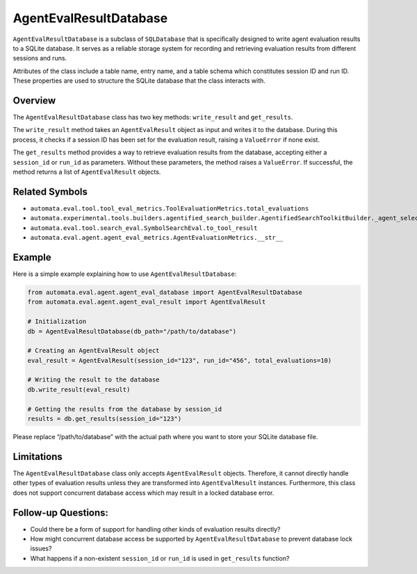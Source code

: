 AgentEvalResultDatabase
=======================

``AgentEvalResultDatabase`` is a subclass of ``SQLDatabase`` that is
specifically designed to write agent evaluation results to a SQLite
database. It serves as a reliable storage system for recording and
retrieving evaluation results from different sessions and runs.

Attributes of the class include a table name, entry name, and a table
schema which constitutes session ID and run ID. These properties are
used to structure the SQLite database that the class interacts with.

Overview
--------

The ``AgentEvalResultDatabase`` class has two key methods:
``write_result`` and ``get_results``.

The ``write_result`` method takes an ``AgentEvalResult`` object as input
and writes it to the database. During this process, it checks if a
session ID has been set for the evaluation result, raising a
``ValueError`` if none exist.

The ``get_results`` method provides a way to retrieve evaluation results
from the database, accepting either a ``session_id`` or ``run_id`` as
parameters. Without these parameters, the method raises a
``ValueError``. If successful, the method returns a list of
``AgentEvalResult`` objects.

Related Symbols
---------------

-  ``automata.eval.tool.tool_eval_metrics.ToolEvaluationMetrics.total_evaluations``
-  ``automata.experimental.tools.builders.agentified_search_builder.AgentifiedSearchToolkitBuilder._agent_selected_best_match``
-  ``automata.eval.tool.search_eval.SymbolSearchEval.to_tool_result``
-  ``automata.eval.agent.agent_eval_metrics.AgentEvaluationMetrics.__str__``

Example
-------

Here is a simple example explaining how to use
``AgentEvalResultDatabase``:

.. code:: python

   from automata.eval.agent.agent_eval_database import AgentEvalResultDatabase
   from automata.eval.agent.agent_eval_result import AgentEvalResult

   # Initialization
   db = AgentEvalResultDatabase(db_path="/path/to/database")

   # Creating an AgentEvalResult object
   eval_result = AgentEvalResult(session_id="123", run_id="456", total_evaluations=10)

   # Writing the result to the database
   db.write_result(eval_result)

   # Getting the results from the database by session_id
   results = db.get_results(session_id="123")

Please replace “/path/to/database” with the actual path where you want
to store your SQLite database file.

Limitations
-----------

The ``AgentEvalResultDatabase`` class only accepts ``AgentEvalResult``
objects. Therefore, it cannot directly handle other types of evaluation
results unless they are transformed into ``AgentEvalResult`` instances.
Furthermore, this class does not support concurrent database access
which may result in a locked database error.

Follow-up Questions:
--------------------

-  Could there be a form of support for handling other kinds of
   evaluation results directly?
-  How might concurrent database access be supported by
   ``AgentEvalResultDatabase`` to prevent database lock issues?
-  What happens if a non-existent ``session_id`` or ``run_id`` is used
   in ``get_results`` function?
